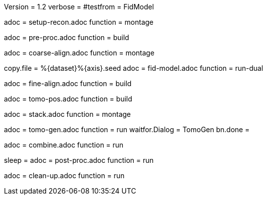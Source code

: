 Version = 1.2
verbose =
#testfrom = FidModel

[Dialog = SetupRecon]
adoc = setup-recon.adoc
function = montage

[Dialog = PreProc]
adoc = pre-proc.adoc
function = build

[Dialog = CoarseAlign]
adoc = coarse-align.adoc
function = montage

[Dialog = FidModel]
copy.file = %{dataset}%{axis}.seed
adoc = fid-model.adoc
function = run-dual

[Dialog = FineAlign]
adoc = fine-align.adoc
function = build

[Dialog = TomoPos]
adoc = tomo-pos.adoc
function = build

[Dialog = FinalStack]
adoc = stack.adoc
function = montage

[Dialog = TomoGen]
adoc = tomo-gen.adoc
function = run
waitfor.Dialog = TomoGen
bn.done =

[Dialog = Combine]
adoc = combine.adoc
function = run

[Dialog = PostProc]
sleep =
adoc = post-proc.adoc
function = run

[Dialog = CleanUp]
adoc = clean-up.adoc
function = run
